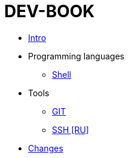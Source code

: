= DEV-BOOK
:nofooter:

* <<intro.adoc#, Intro>>
* Programming languages
** <<lang/shell.adoc#, Shell>>
* Tools
** <<vcs/git.adoc#, GIT>>
** <<app/ssh.adoc#, SSH [RU]>>
* <<changes.adoc#, Changes>>
